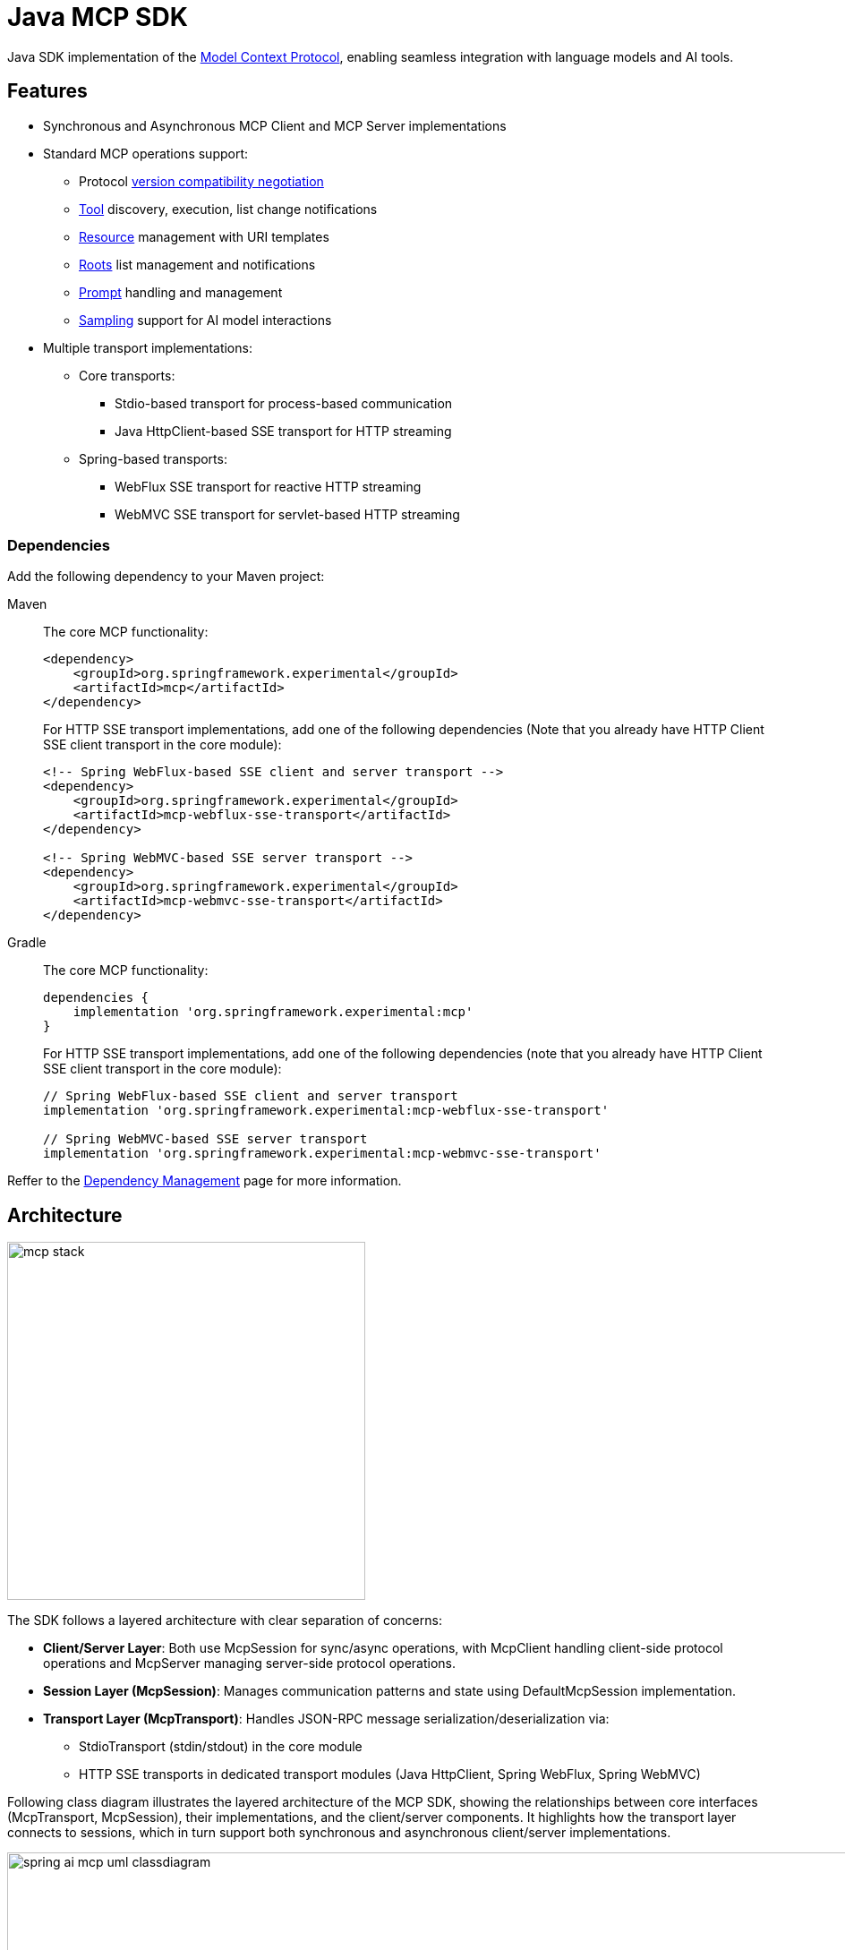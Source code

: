 = Java MCP SDK

Java SDK implementation of the link:https://modelcontextprotocol.io/introduction[Model Context Protocol], enabling seamless integration with language models and AI tools.

== Features

* Synchronous and Asynchronous MCP Client and MCP Server implementations
* Standard MCP operations support:
** Protocol link:https://spec.modelcontextprotocol.io/specification/2024-11-05/basic/lifecycle/#initialization[version compatibility negotiation]
** link:https://spec.modelcontextprotocol.io/specification/2024-11-05/server/tools/[Tool] discovery, execution, list change notifications
** link:https://spec.modelcontextprotocol.io/specification/2024-11-05/server/resources/[Resource] management with URI templates
** link:https://spec.modelcontextprotocol.io/specification/2024-11-05/client/roots/[Roots] list management and notifications
** link:https://spec.modelcontextprotocol.io/specification/2024-11-05/server/prompts/[Prompt] handling and management
** link:https://spec.modelcontextprotocol.io/specification/2024-11-05/client/sampling/[Sampling] support for AI model interactions
* Multiple transport implementations:
** Core transports:
*** Stdio-based transport for process-based communication
*** Java HttpClient-based SSE transport for HTTP streaming
** Spring-based transports:
*** WebFlux SSE transport for reactive HTTP streaming
*** WebMVC SSE transport for servlet-based HTTP streaming

=== Dependencies

Add the following dependency to your Maven project:

[tabs]
======
Maven::
+
The core MCP functionality:
+
[source,xml]
----
<dependency>
    <groupId>org.springframework.experimental</groupId>
    <artifactId>mcp</artifactId>
</dependency>
----
+
For HTTP SSE transport implementations, add one of the following dependencies 
(Note that you already have HTTP Client SSE client transport in the core module):
+
[source,xml]
----
<!-- Spring WebFlux-based SSE client and server transport -->
<dependency>
    <groupId>org.springframework.experimental</groupId>
    <artifactId>mcp-webflux-sse-transport</artifactId>
</dependency>

<!-- Spring WebMVC-based SSE server transport -->
<dependency>
    <groupId>org.springframework.experimental</groupId>
    <artifactId>mcp-webmvc-sse-transport</artifactId>
</dependency>
----

Gradle::
+
The core MCP functionality:
+
[source,groovy]
----
dependencies {
    implementation 'org.springframework.experimental:mcp'
}
----
+
For HTTP SSE transport implementations, add one of the following dependencies 
(note that you already have HTTP Client SSE client transport in the core module):
+
[source,groovy]
----
// Spring WebFlux-based SSE client and server transport
implementation 'org.springframework.experimental:mcp-webflux-sse-transport'

// Spring WebMVC-based SSE server transport
implementation 'org.springframework.experimental:mcp-webmvc-sse-transport'
----
======

Reffer to the xref:dependency-management.adoc[Dependency Management] page for more information.

== Architecture

image::mcp-stack.svg[width=400,float=right]

The SDK follows a layered architecture with clear separation of concerns:

* *Client/Server Layer*: Both use McpSession for sync/async operations, with McpClient handling client-side protocol operations and McpServer managing server-side protocol operations.
* *Session Layer (McpSession)*: Manages communication patterns and state using DefaultMcpSession implementation.
* *Transport Layer (McpTransport)*: Handles JSON-RPC message serialization/deserialization via:
** StdioTransport (stdin/stdout) in the core module
** HTTP SSE transports in dedicated transport modules (Java HttpClient, Spring WebFlux, Spring WebMVC)

Following class diagram illustrates the layered architecture of the MCP SDK, showing the relationships between core interfaces (McpTransport, McpSession), their implementations, and the client/server components. It highlights how the transport layer connects to sessions, which in turn support both synchronous and asynchronous client/server implementations.

image::spring-ai-mcp-uml-classdiagram.svg[width=1000]

Key Interactions:

* *Client/Server Initialization*: Transport setup, protocol compatibility check, capability negotiation, and implementation details exchange.
* *Message Flow*: JSON-RPC message handling with validation, type-safe response processing, and error handling.
* *Resource Management*: Resource discovery, URI template-based access, subscription system, and content retrieval.
* *Prompt System*: Discovery, parameter-based retrieval, change notifications, and content management.
* *Tool Execution*: Discovery, parameter validation, timeout-aware execution, and result processing.

== MCP Client

The MCP Client is a key component in the Model Context Protocol (MCP) architecture, responsible for establishing and managing connections with MCP servers. It implements the client-side of the protocol, handling:

* Protocol version negotiation to ensure compatibility with servers
* Capability negotiation to determine available features
* Message transport and JSON-RPC communication
* Tool discovery and execution
* Resource access and management
* Prompt system interactions
* Optional features like roots management and sampling support

The client provides both synchronous and asynchronous APIs for flexibility in different application contexts.

[tabs]
======
Sync API::
+
[source,java]
----
// Create a sync client with custom configuration
McpSyncClient client = McpClient.using(transport)
    .requestTimeout(Duration.ofSeconds(10))
    .capabilities(ClientCapabilities.builder()
        .roots(true)      // Enable roots capability
        .sampling()       // Enable sampling capability
        .build())
    .sampling( request -> new CreateMessageResult(response))
    .sync();

// Initialize connection
client.initialize();

// List available tools
ListToolsResult tools = client.listTools();

// Call a tool
CallToolResult result = client.callTool(
    new CallToolRequest("calculator", 
        Map.of("operation", "add", "a", 2, "b", 3))
);

// List and read resources
ListResourcesResult resources = client.listResources();
ReadResourceResult resource = client.readResource(
    new ReadResourceRequest("resource://uri")
);

// List and use prompts
ListPromptsResult prompts = client.listPrompts();
GetPromptResult prompt = client.getPrompt(
    new GetPromptRequest("greeting", Map.of("name", "Spring"))
);

// Add/remove roots
client.addRoot(new Root("file:///path", "description"));
client.removeRoot("file:///path");

// Close client
client.closeGracefully();
----

Async API::
+
[source,java]
----
// Create an async client with custom configuration
McpAsyncClient client = McpClient.using(transport)
    .requestTimeout(Duration.ofSeconds(10))
    .capabilities(ClientCapabilities.builder()
        .roots(true)      // Enable roots capability
        .sampling()       // Enable sampling capability
        .build())
    .sampling( request -> new CreateMessageResult(response))
    .toolsChangeConsumer(tools -> {
        logger.info("Tools updated: {}", tools);
    })
    .resourcesChangeConsumer(resources -> {
        logger.info("Resources updated: {}", resources);
    })
    .promptsChangeConsumer(prompts -> {
        logger.info("Prompts updated: {}", prompts);
    })
    .async();

// Initialize connection
client.initialize()
    .flatMap(initResult -> {
        // List available tools
        return client.listTools();
    })
    .flatMap(tools -> {
        // Call a tool
        return client.callTool(new CallToolRequest(
            "calculator", 
            Map.of("operation", "add", "a", 2, "b", 3)
        ));
    })
    .flatMap(result -> {
        // List and read resources
        return client.listResources()
            .flatMap(resources -> 
                client.readResource(new ReadResourceRequest("resource://uri"))
            );
    })
    .flatMap(resource -> {
        // List and use prompts
        return client.listPrompts()
            .flatMap(prompts ->
                client.getPrompt(new GetPromptRequest(
                    "greeting", 
                    Map.of("name", "Spring")
                ))
            );
    })
    .flatMap(prompt -> {
        // Add/remove roots
        return client.addRoot(new Root("file:///path", "description"))
            .then(client.removeRoot("file:///path"));            
    })
    .doFinally(signalType -> {
        // Close client
        client.closeGracefully().subscribe();
    })
    .subscribe();
----
======

=== Client Transport

The transport layer handles the communication between MCP clients and servers, providing different implementations for various use cases. The client transport manages message serialization, connection establishment, and protocol-specific communication patterns.

[tabs]
======
STDIO::
+
Creates transport for in-process based communication
+
[source,java]
----
ServerParameters params = ServerParameters.builder("npx")
    .args("-y", "@modelcontextprotocol/server-everything", "dir")
    .build();
McpTransport transport = new StdioClientTransport(params);
----
+
SSE (HttpClient)::
+
Creates a framework agnostic (pure Java API) SSE client transport.
Included in the core `mcp` module.
+
[source,java]
----
McpTransport transport = new HttpClientSseClientTransport("http://your-mcp-server");
----
+
SSE (WebFlux)::
+
Creates WebFlux-based SSE client transport.
Requires the `mcp-webflux-sse-transport` dependency.
+
[source,java]
----
WebClient.Builder webClientBuilder = WebClient.builder()
    .baseUrl("http://your-mcp-server");
McpTransport transport = new WebFluxSseClientTransport(webClientBuilder);
----
======

=== Client Capabilities

The client can be configured with various capabilities:

[source,java]
----
var capabilities = ClientCapabilities.builder()
    .roots(true)      // Enable filesystem roots support with list changes notifications
    .sampling()       // Enable LLM sampling support
    .build();
----

==== Roots Support

Roots define the boundaries of where servers can operate within the filesystem:

[source,java]
----
// Add a root dynamically
client.addRoot(new Root("file:///path", "description"));

// Remove a root
client.removeRoot("file:///path");

// Notify server of roots changes
client.rootsListChangedNotification();
----

The roots capability allows servers to:

* Request the list of accessible filesystem roots
* Receive notifications when the root list changes
* Understand which directories and files they have access to

==== Sampling Support

Sampling enables servers to request LLM interactions ("completions" or "generations") through the client:

[source,java]
----
// Configure sampling handler
Function<CreateMessageRequest, CreateMessageResult> samplingHandler = request -> {
    // Sampling implementation that interfaces with LLM
    return new CreateMessageResult(response);
};

// Create client with sampling support
var client = McpClient.using(transport)
    .capabilities(ClientCapabilities.builder()
        .sampling()
        .build())
    .sampling(samplingHandler)
    .build();
----

This capability allows:

* Servers to leverage AI capabilities without requiring API keys
* Clients to maintain control over model access and permissions
* Support for both text and image-based interactions
* Optional inclusion of MCP server context in prompts

== MCP Server

The MCP Server is a foundational component in the Model Context Protocol (MCP) architecture that provides tools, resources, and capabilities to clients. It implements the server-side of the protocol, responsible for:

* Exposing tools that clients can discover and execute
* Managing resources with URI-based access patterns
* Providing prompt templates and handling prompt requests
* Supporting capability negotiation with clients
* Implementing server-side protocol operations
* Managing concurrent client connections
* Providing structured logging and notifications

The server supports both synchronous and asynchronous APIs, allowing for flexible integration in different application contexts. It can expose various capabilities such as file system operations, AI model interactions, and custom tool implementations.

[tabs]
======
Sync API::
+
[source,java]
----
// Create a server with custom configuration
McpSyncServer syncServer = McpServer.using(transport)
    .info("my-server", "1.0.0")
    .capabilities(ServerCapabilities.builder()...build())
    .tools(new CalculatorTool())
    .resources(resourceRegistration)
    .prompts(promptRegistration)
    .sync();

// Add a tool handler at runtime
syncServer.addTool(new CalculatorTool());

// Remove a tool handler at runtime
syncServer.removeTool("calculator");

// Add a resource at runtime
syncServer.addResource(resourceRegistration);

// Remove a resource at runtime
syncServer.removeResource(resourceUri);

// Add a prompt at runtime
syncServer.addPrompt(promptRegistration);

// Remove a prompt at runtime
syncServer.removePrompt(promptName);

// Graceful shutdown
syncServer.closeGracefully();
----

Async API::
+
[source,java]
----
// Create an async server with custom configuration
McpAsyncServer asyncServer = McpServer.using(transport)
    .info("my-server", "1.0.0")
    .capabilities(ServerCapabilities.builder()...build())
    .tools(new CalculatorTool())
    .resources(resourceRegistration)
    .prompts(promptRegistration)
    .async();

// Add a tool handler at runtime
asyncServer.addTool(new CalculatorTool())
    .doOnSuccess(v -> logger.info("Tool added"))
    .subscribe();

// Remove a tool handler at runtime
asyncServer.removeTool("calculator")
    .doOnSuccess(v -> logger.info("Tool removed"))
    .subscribe();

// Add a resource at runtime
asyncServer.addResource(resourceRegistration)
    .doOnSuccess(v -> logger.info("Resource added"))
    .subscribe();

// Remove a resource at runtime
asyncServer.removeResource(resourceUri)
    .doOnSuccess(v -> logger.info("Resource removed"))
    .subscribe();

// Add a prompt at runtime
asyncServer.addPrompt(promptRegistration)
    .doOnSuccess(v -> logger.info("Prompt added"))
    .subscribe();

// Remove a prompt at runtime
asyncServer.removePrompt(promptName)
    .doOnSuccess(v -> logger.info("Prompt removed"))
    .subscribe();

// Notify clients of changes
asyncServer.notifyToolsListChanged().subscribe();
asyncServer.notifyResourcesListChanged().subscribe();
asyncServer.notifyPromptsListChanged().subscribe();

// Graceful shutdown
asyncServer.closeGracefully().subscribe();
----
======

=== Server Transport

The server transport layer implements the server-side communication protocols, enabling reliable message exchange with MCP clients. It provides implementations for different communication patterns while ensuring proper message handling, connection management, and protocol compliance.

[tabs]
======
STDIO::
+
Create in-process based transport
+
[source,java]
----
StdioServerTransport transport = new StdioServerTransport(new ObjectMapper());
----
+
Provides bidirectional JSON-RPC message handling over standard input/output streams with non-blocking message processing, serialization/deserialization, and graceful shutdown support.

SSE (WebFlux)::
+
Creates WebFlux-based SSE server transport.
Requires the `mcp-webflux-sse-transport` dependency.
+
[source,java]
----
@Configuration
class McpConfig {
    @Bean
    WebFluxSseServerTransport webFluxSseServerTransport(ObjectMapper mapper) {
        return new WebFluxSseServerTransport(mapper, "/mcp/message");
    }

    @Bean
    RouterFunction<?> mcpRouterFunction(WebFluxSseServerTransport transport) {
        return transport.getRouterFunction();
    }
}
----
+
Implements the MCP HTTP with SSE transport specification, providing:
+
* Reactive HTTP streaming with WebFlux
* Concurrent client connections through SSE endpoints
* Message routing and session management
* Graceful shutdown capabilities

SSE (WebMvc)::
+
Creates WebMvc-based SSE server transport.
Requires the `mcp-webmvc-sse-transport` dependency.
+
[source,java]
----
@Configuration
@EnableWebMvc
class McpConfig {
    @Bean
    WebMvcSseServerTransport webMvcSseServerTransport(ObjectMapper mapper) {
        return new WebMvcSseServerTransport(mapper, "/mcp/message");
    }

    @Bean
    RouterFunction<ServerResponse> mcpRouterFunction(WebMvcSseServerTransport transport) {
        return transport.getRouterFunction();
    }
}
----
+
Implements the MCP HTTP with SSE transport specification, providing:
+
* Servlet-based HTTP streaming with Spring MVC
* Concurrent client connections through SSE endpoints
* Message routing and session management
* Graceful shutdown capabilities

======

=== Server Capabilities

The server can be configured with various capabilities:

[source,java]
----
var capabilities = ServerCapabilities.builder()
    .resources(false, true)  // Resource support with list changes notifications
    .tools(true)            // Tool support with list changes notifications
    .prompts(true)          // Prompt support with list changes notifications
    .logging()              // Enable logging support (enabled by default with loging level INFO)
    .build();
----

==== Logging Support

The server provides structured logging capabilities that allow sending log messages to clients with different severity levels:

[source,java]
----
// Send a log message to clients
server.loggingNotification(LoggingMessageNotification.builder()
    .level(LoggingLevel.INFO)
    .logger("custom-logger")
    .data("Custom log message")
    .build());
----

Clients can control the minimum logging level they receive through the `mcpClient.setLoggingLevel(level)` request. Messages below the set level will be filtered out.
Supported logging levels (in order of increasing severity): DEBUG (0), INFO (1), NOTICE (2), WARNING (3), ERROR (4), CRITICAL (5), ALERT (6), EMERGENCY (7)


==== Tool Registration

[source,java]
----
var toolRegistration = new ToolRegistration(
    new Tool("calculator", "Basic calculator", Map.of(
        "operation", "string",
        "a", "number",
        "b", "number"
    )),
    arguments -> {
        // Tool implementation
        return new CallToolResult(result, false);
    }
);
----

==== Resource Registration

[source,java]
----
var resourceRegistration = new ResourceRegistration(
    new Resource("custom://resource", "name", "description", "mime-type", null),
    request -> {
        // Resource read implementation
        return new ReadResourceResult(contents);
    }
);
----

==== Prompt Registration

[source,java]
----
var promptRegistration = new PromptRegistration(
    new Prompt("greeting", "description", List.of(
        new PromptArgument("name", "description", true)
    )),
    request -> {
        // Prompt implementation
        return new GetPromptResult(description, messages);
    }
);
----

== Error Handling

The SDK provides comprehensive error handling through the McpError class, covering protocol compatibility, transport communication, JSON-RPC messaging, tool execution, resource management, prompt handling, timeouts, and connection issues. This unified error handling approach ensures consistent and reliable error management across both synchronous and asynchronous operations.
